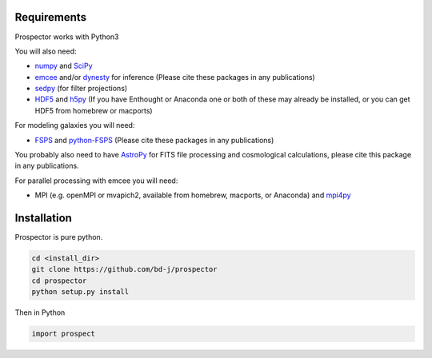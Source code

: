 Requirements
============

|Codename| works with Python3

You will also need:

-  `numpy <http://www.numpy.org>`_ and `SciPy <http://www.scipy.org>`_

-  `emcee <http://dan.iel.fm/emcee/current/>`_ and/or `dynesty <https://dynesty.readthedocs.io/en/latest/>`_ for inference (Please cite these packages in any publications)

-  `sedpy <https://github.com/bd-j/sedpy>`_ (for filter projections)

- `HDF5 <https://www.hdfgroup.org/HDF5/>`_ and `h5py <http://www.h5py.org>`_
  (If you have Enthought or Anaconda one or both of these may already be installed,
  or you can get HDF5 from homebrew or macports)

For modeling galaxies you will need:

-  `FSPS <https://github.com/cconroy20/fsps>`_ and
   `python-FSPS <https://github.com/dfm/python-FSPS>`_ (Please cite these packages in any publications)

You probably also need to have `AstroPy <https://astropy.readthedocs.org/en/stable/>`_
for FITS file processing and cosmological calculations, please cite this package in any publications.

For parallel processing with emcee you will need:

-  MPI (e.g. openMPI or mvapich2, available from homebrew, macports, or Anaconda)  and
   `mpi4py <http://pythonhosted.org/mpi4py/>`_

Installation
==========

|Codename| is pure python.

.. code-block:: shell

		cd <install_dir>
		git clone https://github.com/bd-j/prospector
		cd prospector
		python setup.py install

Then in Python

.. code-block:: python

		import prospect

.. |Codename| replace:: Prospector
